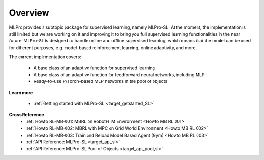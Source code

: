 .. _target_overview_SL:
Overview
--------

MLPro provides a subtopic package for supervised learning, namely MLPro-SL.
At the moment, the implementation is still limited but we are working on it and improving it to bring you full supervised learning functionalities in the near future.
MLPro-SL is designed to handle online and offline supervised learning, which means that the model can be used for different purposes, e.g. model-based reinforcement learning, online adaptivity, and more.

The current implementation covers:

 - A base class of an adaptive function for supervised learning
 - A base class of an adaptive function for feedforward neural networks, including MLP
 - Ready-to-use PyTorch-based MLP networks in the pool of objects

**Learn more**

  - :ref:`Getting started with MLPro-SL <target_getstarted_SL>`


**Cross Reference**
    - :ref:`Howto RL-MB-001: MBRL on RobotHTM Environment <Howto MB RL 001>`
    - :ref:`Howto RL-MB-002: MBRL with MPC on Grid World Environment <Howto MB RL 002>`
    - :ref:`Howto RL-MB-003: Train and Reload Model Based Agent (Gym) <Howto MB RL 003>`
    - :ref:`API Reference: MLPro-SL <target_api_sl>`
    - :ref:`API Reference: MLPro-SL Pool of Objects <target_api_pool_sl>`